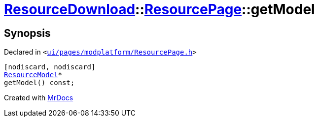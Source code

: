[#ResourceDownload-ResourcePage-getModel]
= xref:ResourceDownload.adoc[ResourceDownload]::xref:ResourceDownload/ResourcePage.adoc[ResourcePage]::getModel
:relfileprefix: ../../
:mrdocs:


== Synopsis

Declared in `&lt;https://github.com/PrismLauncher/PrismLauncher/blob/develop/launcher/ui/pages/modplatform/ResourcePage.h#L66[ui&sol;pages&sol;modplatform&sol;ResourcePage&period;h]&gt;`

[source,cpp,subs="verbatim,replacements,macros,-callouts"]
----
[nodiscard, nodiscard]
xref:ResourceDownload/ResourceModel.adoc[ResourceModel]*
getModel() const;
----



[.small]#Created with https://www.mrdocs.com[MrDocs]#
